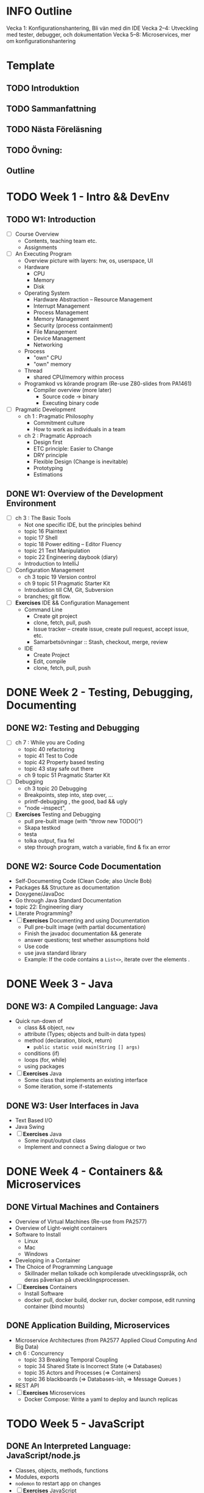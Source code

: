 #+STARTUP: OVERVIEW
#+TODO: TODO(t) | DONE(d!) WAIT(w!) INFO(i) MORT(m)

* INFO Outline
Vecka 1: Konfigurationshantering, Bli vän med din IDE 
Vecka 2--4: Utveckling med tester, debugger, och dokumentation
Vecka 5--8: Microservices, mer om konfigurationshantering

* Template
** TODO Introduktion
** TODO Sammanfattning
** TODO Nästa Föreläsning
** TODO Övning: 
** Outline

* TODO Week 1 - Intro && DevEnv
** TODO W1: Introduction
   - [ ] Course Overview
     - Contents, teaching team etc.
     - Assignments
   - [ ] An Executing Program
     - Overview picture with layers: hw, os, userspace, UI
     - Hardware
       - CPU
       - Memory
       - Disk
     - Operating System
       - Hardware Abstraction -- Resource Management
       - Interrupt Management
       - Process Management
       - Memory Management
       - Security (process containment)
       - File Management
       - Device Management
       - Networking
     - Process
       - "own" CPU
       - "own" memory
     - Thread
       - shared CPU/memory within process
     - Programkod vs körande program (Re-use Z80-slides from PA1461)
       - Compiler overview (more later)
         - Source code -> binary
         - Executing binary code
   - [ ] Pragmatic Development 
     - ch 1 : Pragmatic Philosophy
       - Commitment culture
       - How to work as individuals in a team
     - ch 2 : Pragmatic Approach
       - Design first
       - ETC principle: Easier to Change
       - DRY principle
       - Flexible Design (Change is inevitable)
       - Prototyping
       - Estimations
** DONE W1: Overview of the Development Environment
CLOSED: [2023-12-08 fre 13:41]
   - [ ] ch 3 : The Basic Tools
     - Not one specific IDE, but the principles behind
     - topic 16 Plaintext
     - topic 17 Shell
     - topic 18 Power editing -- Editor Fluency
     - topic 21 Text Manipulation
     - topic 22 Engineering daybook (diary)
     - Introduction to IntelliJ
   - [ ] Configuration Management
     - ch 3 topic 19 Version control
     - ch 9 topic 51 Pragmatic Starter Kit
     - Introduktion till CM, Git, Subversion
     - branches; git flow.
   - [ ] *Exercises* IDE && Configuration Management
     - Command Line
       - Create git project
       - clone, fetch, pull, push
       - Issue tracker -- create issue, create pull request, accept issue, etc.
       - Samarbetsövningar :: Stash, checkout, merge, review
     - IDE
       - Create Project
       - Edit, compile
       - clone, fetch, pull, push
* DONE Week 2 - Testing, Debugging, Documenting
CLOSED: [2024-02-20 tis 14:00]
** DONE W2: Testing and Debugging
CLOSED: [2024-01-12 fre 12:05]
   - [ ] ch 7 : While you are Coding
     - topic 40 refactoring
     - topic 41 Test to Code
     - topic 42 Property based testing
     - topic 43 stay safe out there
     - ch 9 topic 51 Pragmatic Starter Kit
   - [ ] Debugging
     - ch 3 topic 20 Debugging
     - Breakpoints, step into, step over, ...
     - printf-debugging , the good, bad && ugly
     - "node --inspect", 
   - [ ] *Exercises* Testing and Debugging
     - pull pre-built image (with "throw new TODO()")
     - Skapa testkod
     - testa
     - tolka output, fixa fel
     - step through program, watch a variable, find & fix an error
** DONE W2: Source Code Documentation
CLOSED: [2024-02-19 mån 14:14]
   - Self-Documenting Code (Clean Code; also Uncle Bob)
   - Packages && Structure as documentation
   - Doxygene/JavaDoc
   - Go through Java Standard Documentation
   - topic 22: Engineering diary
   - Literate Programming?
   - [ ] *Exercises* Documenting and using Documentation
     - Pull pre-built image (with partial documentation)
     - Finish the javadoc documentation && generate
     - answer questions; test whether assumptions hold
     - Use code
     - use java standard library
     - Example: If the code contains a ~List<>~, iterate over the elements .
* DONE Week 3 - Java
CLOSED: [2024-02-28 ons 14:20]
** DONE W3: A Compiled Language: Java
CLOSED: [2024-02-20 tis 13:59]
   - Quick run-down of
     - class && object, ~new~
     - attribute (Types; objects and built-in data types)
     - method (declaration, block, return)
       - ~public static void main(String [] args)~
     - conditions (if)
     - loops (for, while)
     - using packages
   - [ ] *Exercises* Java
     - Some class that implements an existing interface
     - Some iteration, some if-statements
** DONE W3: User Interfaces in Java
CLOSED: [2024-02-28 ons 14:20]
   - Text Based I/O
   - Java Swing
   - [ ] *Exercises* Java
     - Some input/output class
     - Implement and connect a Swing dialogue or two
* DONE Week 4 - Containers && Microservices
CLOSED: [2024-03-26 tis 11:37]
:LOGBOOK:
- State "DONE"       from "TODO"       [2024-03-26 tis 11:37]
:END:

** DONE Virtual Machines and Containers
CLOSED: [2024-03-15 fre 13:36]
:LOGBOOK:
- State "DONE"       from "TODO"       [2024-03-15 fre 13:36]
:END:
   - Overview of Virtual Machines (Re-use from PA2577)
   - Overview of Light-weight containers
   - Software to Install
     - Linux
     - Mac
     - Windows
   - Developing in a Container
   - The Choice of Programming Language
     - Skillnader mellan tolkade och kompilerade utvecklingsspråk, och deras påverkan på utvecklingsprocessen.
   - [ ] *Exercises* Containers
     - Install Software
     - docker pull, docker build, docker run, docker compose, edit running container (bind mounts)
** DONE Application Building, Microservices
CLOSED: [2024-03-26 tis 11:37]
:LOGBOOK:
- State "DONE"       from "TODO"       [2024-03-26 tis 11:37]
:END:
    - Microservice Architectures (from PA2577 Applied Cloud Computing And Big Data)
    - ch 6 : Concurrency
      - topic 33 Breaking Temporal Coupling
      - topic 34 Shared State is Incorrect State (=> Databases)
      - topic 35 Actors and Processes (=> Containers)
      - topic 36 blackboards (=> Databases-ish, => Message Queues )
    - REST API
    - [ ] *Exercises* Microservices
      - Docker Compose: Write a yaml to deploy and launch replicas
* TODO Week 5 - JavaScript
** DONE An Interpreted Language: JavaScript/node.js
CLOSED: [2024-04-02 tis 12:11]
:LOGBOOK:
- State "DONE"       from "TODO"       [2024-04-02 tis 12:11]
:END:
   - Classes, objects, methods, functions
   - Modules, exports
   - ~nodemon~ to restart app on changes
   - [ ] *Exercises* JavaScript
     - pull small project
     - implement some simple classes
** DONE Client and Server Applications in JavaScript
CLOSED: [2024-04-12 fre 10:58]
:LOGBOOK:
- State "DONE"       from "TODO"       [2024-04-12 fre 10:58]
:END:
   - nodegui https://docs.nodegui.org/ (Maybe not, seems more trouble than its worth right now)
   - yue https://github.com/yue/yue ?
   - electron (bloated!)
   - https://github.com/sudhakar3697/awesome-electron-alternatives
   - express.js
   - nodemon?
   - Kan man komma åt node inuti en körande container?
   - a node.js test framework ~mocha/chai~
   - [ ] *Exercises* JavaScript Server && Frontent
     - implement some simple frontend
     - implement a simple web service
---
- Mer om applikationsutveckling i JavaScript
- Skrivbordsapplikationer
- Klient-Server-applikationer
- Testning
* TODO Week 6 - Databases
** TODO W6: Introduction to Databases
    - Overview: SQL, NoSQL, Graph
    - Relational Databases (Tables and relations)
    - Example in e.g. mysql https://www.w3schools.com/nodejs/nodejs_mysql.asp
      - create database
      - create table
      - insert into
      - select from \dots where \dots order by \dots [ limit \dots [ offset \dots ]]
      - delete from \dots where
      - update \dots set \dots where
      - join
    - Table joins
      - inner/left/right
    - [ ] *Exercises* SQL Databases
      - Set up a simple database through adminer interface
      - connect small node.js app to db and query
---
- Introduktion till Persistent Lagring av Data och Databaser
  - Relationsdatabaser
  - NoSQL-databaser
  - Andra typer av databaser
** TODO W6: Introduction to NoSQL Databases
    - MongoDB: Databases, collections, documents
    - json
    - dangers of no structure - no heads-up-design
    - [ ] *Exercises* MongoDB, Redis
      - Simple MongoDB database, something that shows the flexibilty (and danger) over sql.
      - some key/value data to add to a redis database too.
* TODO Week 7 - Putting it together; Runtime Edits
** TODO W7: Putting it all together: BurgerOrderer
    - Walkthrough of BurgerOrderer system
    - [ ] *Exercises* BurgerOrder
      - set up docker-compose file
      - Get menus/menuitems from database and create in-memory objects (according to given interface)
** MORT W7: Runtime Edits
CLOSED: [2024-04-05 fre 10:54]
<2024-04-05 fre> Already covered at length

    - Difference between deployments: local development, test, production
    - How to edit running container
* TODO Week 8 - ??
** TODO W8: ??
** TODO W8: ??
* TODO Prepare Material
*IDEA* Maybe I can use Ponies as a start?

- [X] Lecture 03: Project to run testing and debugging on
- [X] Lecture 04: Project with half-finished documentation
- [ ] Lecture 05+06: More to do in projects from lecture 03 and 04 in Java
  - *Implement PonyStatistics* so they can use it in Lecture 06!
    - As a patch?
- [ ] Lecture 07: Simple JavaScript application
- [ ] Lecture 08: Express application
- [ ] Lecture 09: Simple docker app (QFStandalone?)
- [ ] Lecture 10: More complex docker app (QFV3)
- [ ] Lecture 11: Docker Compose: mysql, adminer, one microservice to populate, another to query
- [ ] Lecture 12: Same but for MongoDB
- [ ] Lecture 13: BurgerOrderer: orderSystem, cookingSystem, menuDatabase, static CDN for images

nodegui: fix package.json:
---
"dependencies": {
    "@nodegui/nodegui": "^0.59.0"
  },
  ---
* TODO Inlämningsuppgifter
1. Git && Collaboration
2. Debug & Test (in Containers)
3. Implement & Document

*TODO* Låna friskt från dbwebb, t.ex. https://dbwebb.se/kurser/js-v2/kmom10
- Projekt i slutet "intelligenstest"
  - ett antal obligatoriska punkter
  - ett antal frivilliga
  - *reflekterande text om varje punkt (5-10 meningar).*
* Lost Puppies
** WAIT Input från terminalen
https://nodejs.org/en/learn/command-line/accept-input-from-the-command-line-in-nodejs
https://github.com/SBoudrias/Inquirer.js
#+begin_src javascript
const readline = require('node:readline');

const rl = readline.createInterface({
  input: process.stdin,
  output: process.stdout,
});

rl.question(`What's your name?`, name => {
  console.log(`Hi ${name}!`);
  rl.close();
});
#+end_src
